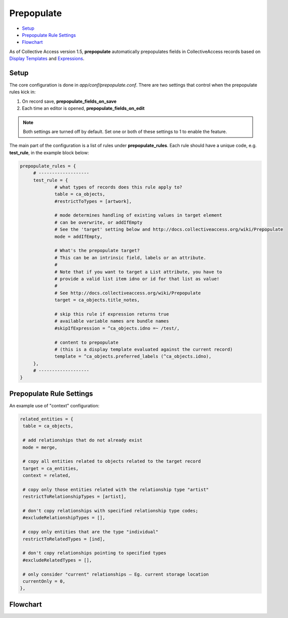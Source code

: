 Prepopulate
===========

* `Setup`_ 
* `Prepopulate Rule Settings`_ 
* `Flowchart`_ 

As of Collective Access version 1.5, **prepopulate** automatically prepopulates fields in CollectiveAccess records based on `Display Templates <https://manual.collectiveaccess.org/providence/user/reporting/templates.html>`_ and `Expressions <https://manual.collectiveaccess.org/providence/user/reporting/expressions.html>`_.

Setup
-----

The core configuration is done in *app/conf/prepopulate.conf*. There are two settings that control when the prepopulate rules kick in: 

1. On record save, **prepopulate_fields_on_save**
2. Each time an editor is opened, **prepopulate_fields_on_edit** 

.. note:: Both settings are turned off by default. Set one or both of these settings to 1 to enable the feature.

The main part of the configuration is a list of rules under **prepopulate_rules**. Each rule should have a unique code, e.g. **test_rule**, in the example block below:

.. code-block:: php

   prepopulate_rules = {
	# -------------------
	test_rule = {
		# what types of records does this rule apply to?
		table = ca_objects,
		#restrictToTypes = [artwork],

		# mode determines handling of existing values in target element
		# can be overwrite, or addIfEmpty
		# See the 'target' setting below and http://docs.collectiveaccess.org/wiki/Prepopulate
		mode = addIfEmpty,

		# What's the prepopulate target?
		# This can be an intrinsic field, labels or an attribute.
		#
		# Note that if you want to target a List attribute, you have to
		# provide a valid list item idno or id for that list as value!
		#
		# See http://docs.collectiveaccess.org/wiki/Prepopulate
		target = ca_objects.title_notes,

		# skip this rule if expression returns true
		# available variable names are bundle names
		#skipIfExpression = ^ca_objects.idno =~ /test/,

		# content to prepopulate
		# (this is a display template evaluated against the current record)
		template = ^ca_objects.preferred_labels (^ca_objects.idno),
	},
	# -------------------
   }

Prepopulate Rule Settings
-------------------------

.. csv-table:: 
   :header-rows: 1
   :file: prepopulate_table1.csv

An example use of "context" configuration:

.. code-block:: php

   related_entities = {
    table = ca_objects,

    # add relationships that do not already exist
    mode = merge,       

    # copy all entities related to objects related to the target record
    target = ca_entities,
    context = related,      
    
    # copy only those entities related with the relationship type "artist"
    restrictToRelationshipTypes = [artist],
    
    # don't copy relationships with specified relationship type codes; 
    #excludeRelationshipTypes = [], 
    
    # copy only entities that are the type "individual"
    restrictToRelatedTypes = [ind],
    
    # don't copy relationships pointing to specified types   
    #excludeRelatedTypes = [],  
    
    # only consider "current" relationships – Eg. current storage location
    currentOnly = 0,    
   },

Flowchart
---------

.. image:: prepopulate.jpg
   :scale: 50%
   :align: center

   
